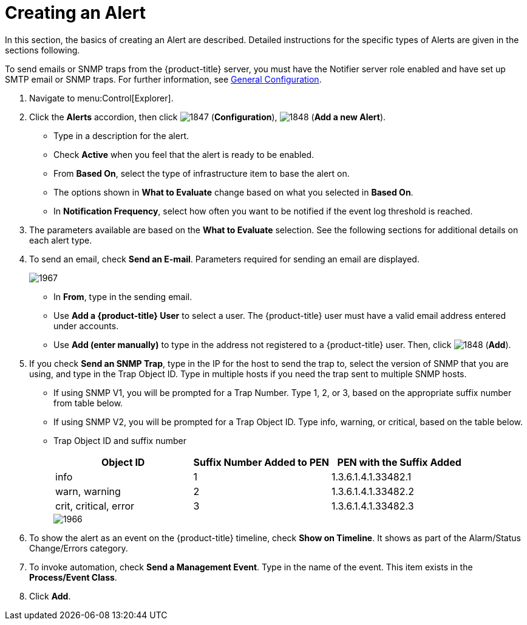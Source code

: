 [[_to_create_an_alert]]
= Creating an Alert

In this section, the basics of creating an Alert are described.
Detailed instructions for the specific types of Alerts are given in the sections following.

To send emails or SNMP traps from the {product-title} server, you must have the [literal]+Notifier+ server role enabled and have set up SMTP email or SNMP traps.
For further information, see https://access.redhat.com/documentation/en/red-hat-cloudforms/4.1/general-configuration/general-configuration[General Configuration].

. Navigate to menu:Control[Explorer].
. Click the *Alerts* accordion, then click  image:images/1847.png[] (*Configuration*),  image:images/1848.png[] (*Add a new Alert*).
+
* Type in a description for the alert.
* Check *Active* when you feel that the alert is ready to be enabled.
* From *Based On*, select the type of infrastructure item to base the alert on.
* The options shown in *What to Evaluate* change based on what you selected in *Based On*.
* In *Notification Frequency*, select how often you want to be notified if the event log threshold is reached.

. The parameters available are based on the *What to Evaluate* selection.
  See the following sections for additional details on each alert type.
. To send an email, check *Send an E-mail*.
  Parameters required for sending an email are displayed.
+

image::images/1967.png[]
+
* In *From*, type in the sending email.
* Use *Add a {product-title} User* to select a user.  The {product-title} user must have a valid email address entered under accounts.
* Use *Add (enter manually)* to type in the address not registered to a {product-title} user.
  Then, click  image:images/1848.png[] (*Add*).

. If you check *Send an SNMP Trap*, type in the IP for the host to send the trap to, select the version of SNMP that you are using, and type in the Trap Object ID.
  Type in multiple hosts if you need the trap sent to multiple SNMP hosts.
+
* If using SNMP V1, you will be prompted for a Trap Number.
  Type 1, 2, or 3, based on the appropriate suffix number from table below.
* If using SNMP V2, you will be prompted for a Trap Object ID.
  Type info, warning, or critical, based on the table below.
* Trap Object ID and suffix number
+
[cols="1,1,1", frame="all", options="header"]
|===
|

											Object ID


|

											Suffix Number Added to PEN


|

											PEN with the Suffix Added



|

											info


|

											1


|

											1.3.6.1.4.1.33482.1



|

											warn, warning


|

											2


|

											1.3.6.1.4.1.33482.2



|

											crit, critical, error


|

											3


|

											1.3.6.1.4.1.33482.3


|===
+

image::images/1966.png[]


. To show the alert as an event on the {product-title} timeline, check *Show on Timeline*.
  It shows as part of the Alarm/Status Change/Errors category.
. To invoke automation, check *Send a Management Event*.
  Type in the name of the event.
  This item exists in the *Process/Event Class*.
. Click *Add*.

